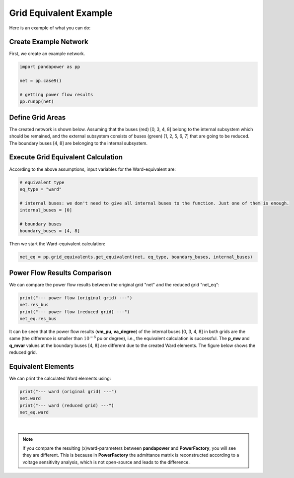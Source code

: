 .. _gridequivalentexample:

#############################
Grid Equivalent Example
#############################

Here is an example of what you can do:

Create Example Network
--------------------------------------------------

First, we create an example network.

.. code:: python

	import pandapower as pp

	net = pp.case9()
    
	# getting power flow results
	pp.runpp(net)
    
    
Define Grid Areas
--------------------------------------------------
The created network is shown below. Assuming that the buses (red) [0, 3, 4, 8] belong to the internal subsystem which should be remained, and the external subsystem consists of buses (green) [1, 2, 5, 6, 7] that are going to be reduced. The boundary buses [4, 8] are belonging to the internal subsystem.

.. image:: /pics/gridequivalent/full_case9.png
	:width: 42em
	:alt: alternate Text
	:align: center
    

Execute Grid Equivalent Calculation
--------------------------------------------------

According to the above assumptions, input variables for the Ward-equivalent are:

.. code:: python

	# equivalent type
	eq_type = "ward"
    
	# internal buses: we don't need to give all internal buses to the function. Just one of them is enough.
	internal_buses = [0]
    
	# boundary buses
	boundary_buses = [4, 8]

Then we start the Ward-equivalent calculation:

.. code:: python

	net_eq = pp.grid_equivalents.get_equivalent(net, eq_type, boundary_buses, internal_buses)


Power Flow Results Comparison
--------------------------------------------------
We can compare the power flow results between the original grid "net" and the reduced grid "net_eq":

.. code:: python

	print("--- power flow (original grid) ---")
	net.res_bus
	print("--- power flow (reduced grid) ---")
	net_eq.res_bus

.. image:: /pics/gridequivalent/res_comparison.png
	:width: 42em
	:alt: alternate Text
	:align: center

It can be seen that the power flow results (**vm_pu**, **va_degree**) of the internal buses [0, 3, 4, 8] in both grids are the same (the difference is smaller than :math:`10^{-6}` pu or degree), i.e., the equivalent calculation is successful. The **p_mw** and **q_mvar** values at the boundary buses [4, 8] are different due to the created Ward elements. The figure below shows the reduced grid.

.. image:: /pics/gridequivalent/reduced_case9.png
	:width: 42em
	:alt: alternate Text
	:align: center

Equivalent Elements
--------------------------------------------------
We can print the calculated Ward elements using:

.. code:: python

	print("--- ward (original grid) ---")
	net.ward
	print("--- ward (reduced grid) ---")
	net_eq.ward
    
.. image:: /pics/gridequivalent/ward.png
	:width: 42em
	:alt: alternate Text
	:align: center

|
 
.. Note::
    If you compare the resulting (x)ward-parameters between **pandapower** and **PowerFactory**, you will see they are different. 
    This is because in **PowerFactory** the admittance matrix is reconstructed according to a voltage sensitivity analysis, 
    which is not open-source and leads to the difference. 